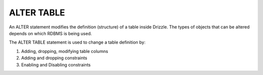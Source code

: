 ALTER TABLE
===========

An ALTER statement modifies the definition (structure) of a table inside Drizzle. 
The types of objects that can be altered depends on which RDBMS is being used. 

The ALTER TABLE statement is used to change a table definition by: 

1) Adding, dropping, modifying table columns 
2) Adding and dropping constraints 
3) Enabling and Disabling constraints 
